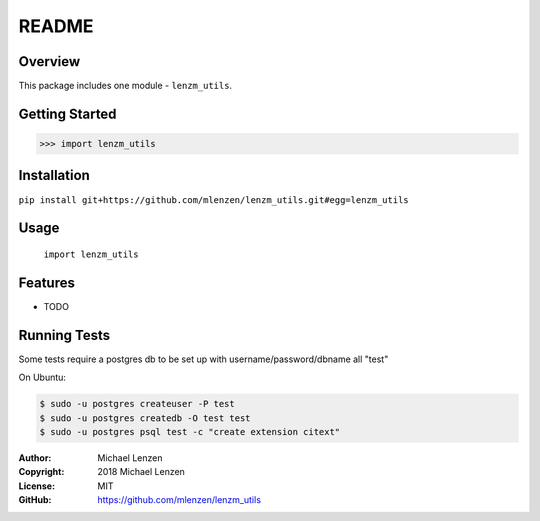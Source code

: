 README
######

.. image:: https://travis-ci.org/mlenzen/lenzm_utils.svg?branch=master
	:target: https://travis-ci.org/mlenzen/lenzm_utils
	:alt: Build Status


.. image:: https://coveralls.io/repos/mlenzen/lenzm_utils/badge.svg?branch=master
	:target: https://coveralls.io/r/mlenzen/lenzm_utils?branch=master
	:alt: Coverage


Overview
========

This package includes one module - ``lenzm_utils``.


Getting Started
===============

.. code:: python

	 >>> import lenzm_utils

Installation
============

``pip install git+https://github.com/mlenzen/lenzm_utils.git#egg=lenzm_utils``

Usage
=====
	``import lenzm_utils``

Features
========

* TODO

Running Tests
=============

Some tests require a postgres db to be set up with username/password/dbname all "test"

On Ubuntu:

.. code-block:: sh

	$ sudo -u postgres createuser -P test
	$ sudo -u postgres createdb -O test test
	$ sudo -u postgres psql test -c "create extension citext"


:Author: Michael Lenzen
:Copyright: 2018 Michael Lenzen
:License: MIT
:GitHub: https://github.com/mlenzen/lenzm_utils
